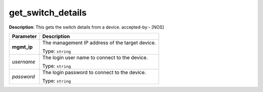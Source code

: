 .. NOTE: This file has been generated automatically, don't manually edit it

get_switch_details
~~~~~~~~~~~~~~~~~~

**Description**: This gets the switch details from a device. accepted-by:- [NOS] 

.. table::

   ================================  ======================================================================
   Parameter                         Description
   ================================  ======================================================================
   **mgmt_ip**                       The management IP address of the target device.

                                     Type: ``string``
   *username*                        The login user name to connect to the device.

                                     Type: ``string``
   *password*                        The login password to connect to the device.

                                     Type: ``string``
   ================================  ======================================================================


